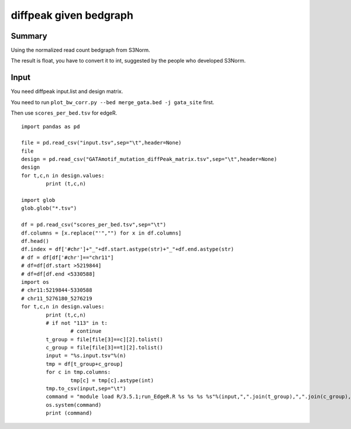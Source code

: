 diffpeak given bedgraph
=================


Summary
^^^^^^

Using the normalized read count bedgraph from S3Norm.

The result is float, you have to convert it to int, suggested by the people who developed S3Norm.

Input
^^^^^

You need diffpeak input.list and design matrix.

You need to run ``plot_bw_corr.py --bed merge_gata.bed -j gata_site`` first.

Then use ``scores_per_bed.tsv`` for edgeR.

::

	import pandas as pd

	file = pd.read_csv("input.tsv",sep="\t",header=None)
	file
	design = pd.read_csv("GATAmotif_mutation_diffPeak_matrix.tsv",sep="\t",header=None)
	design
	for t,c,n in design.values:
		print (t,c,n)
		
	import glob
	glob.glob("*.tsv")

	df = pd.read_csv("scores_per_bed.tsv",sep="\t")
	df.columns = [x.replace("'","") for x in df.columns]
	df.head()
	df.index = df['#chr']+"_"+df.start.astype(str)+"_"+df.end.astype(str)
	# df = df[df['#chr']=="chr11"]
	# df=df[df.start >5219844]
	# df=df[df.end <5330588]
	import os
	# chr11:5219844-5330588
	# chr11_5276180_5276219
	for t,c,n in design.values:
		print (t,c,n)
		# if not "113" in t:
			# continue
		t_group = file[file[3]==c][2].tolist()
		c_group = file[file[3]==t][2].tolist()
		input = "%s.input.tsv"%(n)
		tmp = df[t_group+c_group]
		for c in tmp.columns:
			tmp[c] = tmp[c].astype(int)
		tmp.to_csv(input,sep="\t")
		command = "module load R/3.5.1;run_EdgeR.R %s %s %s %s"%(input,",".join(t_group),",".join(c_group),n)
		os.system(command)
		print (command)
